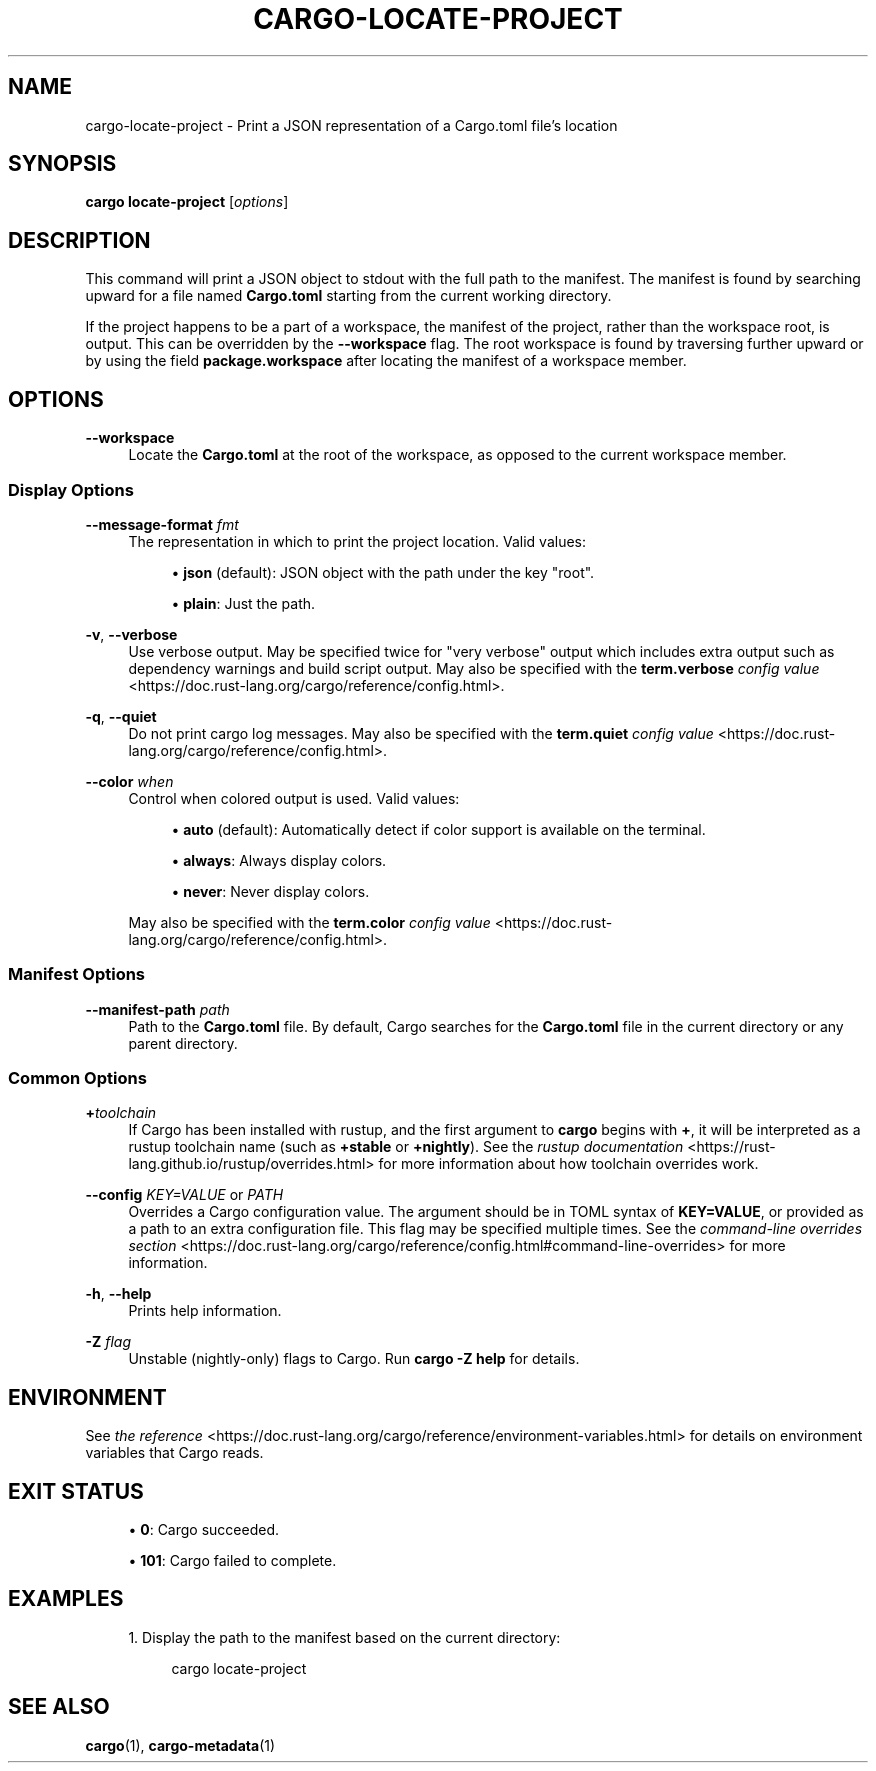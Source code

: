 '\" t
.TH "CARGO\-LOCATE\-PROJECT" "1"
.nh
.ad l
.ss \n[.ss] 0
.SH "NAME"
cargo\-locate\-project \- Print a JSON representation of a Cargo.toml file's location
.SH "SYNOPSIS"
\fBcargo locate\-project\fR [\fIoptions\fR]
.SH "DESCRIPTION"
This command will print a JSON object to stdout with the full path to the manifest. The
manifest is found by searching upward for a file named \fBCargo.toml\fR starting from the current
working directory.
.sp
If the project happens to be a part of a workspace, the manifest of the project, rather than
the workspace root, is output. This can be overridden by the \fB\-\-workspace\fR flag. The root
workspace is found by traversing further upward or by using the field \fBpackage.workspace\fR after
locating the manifest of a workspace member.
.SH "OPTIONS"
.sp
\fB\-\-workspace\fR
.RS 4
Locate the \fBCargo.toml\fR at the root of the workspace, as opposed to the current
workspace member.
.RE
.SS "Display Options"
.sp
\fB\-\-message\-format\fR \fIfmt\fR
.RS 4
The representation in which to print the project location. Valid values:
.sp
.RS 4
\h'-04'\(bu\h'+02'\fBjson\fR (default): JSON object with the path under the key "root".
.RE
.sp
.RS 4
\h'-04'\(bu\h'+02'\fBplain\fR: Just the path.
.RE
.RE
.sp
\fB\-v\fR, 
\fB\-\-verbose\fR
.RS 4
Use verbose output. May be specified twice for "very verbose" output which
includes extra output such as dependency warnings and build script output.
May also be specified with the \fBterm.verbose\fR
\fIconfig value\fR <https://doc.rust\-lang.org/cargo/reference/config.html>\&.
.RE
.sp
\fB\-q\fR, 
\fB\-\-quiet\fR
.RS 4
Do not print cargo log messages.
May also be specified with the \fBterm.quiet\fR
\fIconfig value\fR <https://doc.rust\-lang.org/cargo/reference/config.html>\&.
.RE
.sp
\fB\-\-color\fR \fIwhen\fR
.RS 4
Control when colored output is used. Valid values:
.sp
.RS 4
\h'-04'\(bu\h'+02'\fBauto\fR (default): Automatically detect if color support is available on the
terminal.
.RE
.sp
.RS 4
\h'-04'\(bu\h'+02'\fBalways\fR: Always display colors.
.RE
.sp
.RS 4
\h'-04'\(bu\h'+02'\fBnever\fR: Never display colors.
.RE
.sp
May also be specified with the \fBterm.color\fR
\fIconfig value\fR <https://doc.rust\-lang.org/cargo/reference/config.html>\&.
.RE
.SS "Manifest Options"
.sp
\fB\-\-manifest\-path\fR \fIpath\fR
.RS 4
Path to the \fBCargo.toml\fR file. By default, Cargo searches for the
\fBCargo.toml\fR file in the current directory or any parent directory.
.RE
.SS "Common Options"
.sp
\fB+\fR\fItoolchain\fR
.RS 4
If Cargo has been installed with rustup, and the first argument to \fBcargo\fR
begins with \fB+\fR, it will be interpreted as a rustup toolchain name (such
as \fB+stable\fR or \fB+nightly\fR).
See the \fIrustup documentation\fR <https://rust\-lang.github.io/rustup/overrides.html>
for more information about how toolchain overrides work.
.RE
.sp
\fB\-\-config\fR \fIKEY=VALUE\fR or \fIPATH\fR
.RS 4
Overrides a Cargo configuration value. The argument should be in TOML syntax of \fBKEY=VALUE\fR,
or provided as a path to an extra configuration file. This flag may be specified multiple times.
See the \fIcommand\-line overrides section\fR <https://doc.rust\-lang.org/cargo/reference/config.html#command\-line\-overrides> for more information.
.RE
.sp
\fB\-h\fR, 
\fB\-\-help\fR
.RS 4
Prints help information.
.RE
.sp
\fB\-Z\fR \fIflag\fR
.RS 4
Unstable (nightly\-only) flags to Cargo. Run \fBcargo \-Z help\fR for details.
.RE
.SH "ENVIRONMENT"
See \fIthe reference\fR <https://doc.rust\-lang.org/cargo/reference/environment\-variables.html> for
details on environment variables that Cargo reads.
.SH "EXIT STATUS"
.sp
.RS 4
\h'-04'\(bu\h'+02'\fB0\fR: Cargo succeeded.
.RE
.sp
.RS 4
\h'-04'\(bu\h'+02'\fB101\fR: Cargo failed to complete.
.RE
.SH "EXAMPLES"
.sp
.RS 4
\h'-04' 1.\h'+01'Display the path to the manifest based on the current directory:
.sp
.RS 4
.nf
cargo locate\-project
.fi
.RE
.RE
.SH "SEE ALSO"
\fBcargo\fR(1), \fBcargo\-metadata\fR(1)
